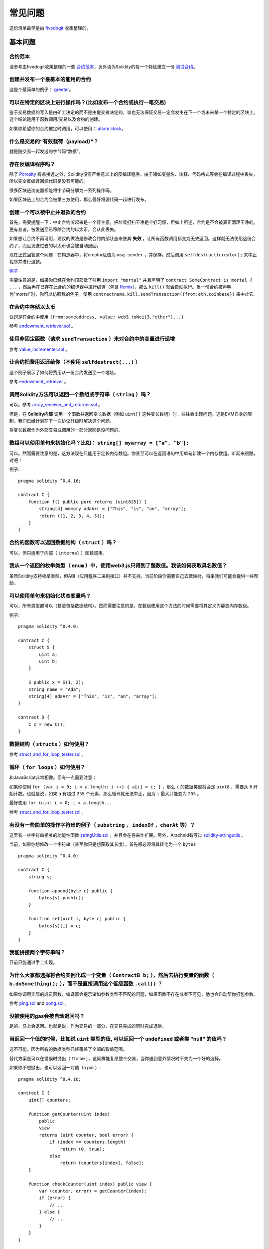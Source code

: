 ###########################
常见问题
###########################

这份清单最早是由 `fivedogit <mailto:fivedogit@gmail.com>`_ 收集整理的。


***************
基本问题
***************

合约范本
========

请参考由fivedogit收集整理的一些 `合约范本 <https://github.com/fivedogit/solidity-baby-steps/tree/master/contracts/>`_，另外请为Solidity的每一个特征建立一份 `测试合约 <https://github.com/ethereum/solidity/blob/develop/test/libsolidity/SolidityEndToEndTest.cpp>`_。

创建并发布一个最基本的能用的合约
================================

这是个最简单的例子： `greeter <https://github.com/fivedogit/solidity-baby-steps/blob/master/contracts/05_greeter.sol>`_。

可以在特定的区块上进行操作吗？(比如发布一个合约或执行一笔交易)
==============================================================

鉴于交易数据的写入是由矿工决定的而不是由提交者决定的，谁也无法保证交易一定会发生在下一个或未来某一个特定的区块上。这个结论适用于函数调用/交易以及合约的创建。

如果你希望你的合约被定时调用，可以使用：
`alarm clock <http://www.ethereum-alarm-clock.com/>`_。

什么是交易的“有效载荷（payload）”？
========================

就是随交易一起发送的字节码“数据”。

存在反编译程序吗？
==================

除了 `Porosity <https://github.com/comaeio/porosity>`_ 有点接近之外，Solidity没有严格意义上的反编译程序。由于诸如变量名、注释、代码格式等会在编译过程中丢失，所以完全反编译回源代码是没有可能的。

很多区块链浏览器都能将字节码分解为一系列操作码。

如果区块链上的合约会被第三方使用，那么最好将源代码一起进行发布。

创建一个可以被中止并退款的合约
==============================

首先，需要提醒一下：中止合约听起来是一个好主意，把垃圾打扫干净是个好习惯，但如上所述，合约是不会被真正清理干净的。更有甚者，被发送至已移除合约的以太币，会从此丢失。

如果想让合约不再可用，建议的做法是修改合约内部状态来使其 **失效** ，让所有函数调用都变为无效返回。这样就无法使用这份合约了，而且发送过去的以太币也会被自动退回。

现在正式回答这个问题：在构造器中，将creator赋值为 ``msg.sender`` ，并保存。然后调用 ``selfdestruct(creator);`` 来中止程序并进行退款。

`例子 <https://github.com/fivedogit/solidity-baby-steps/blob/master/contracts/05_greeter.sol>`_

需要注意的是，如果你已经在合约顶部做了引用 ``import "mortal"`` 并且声明了 
``contract SomeContract is mortal { ...`` ，然后再在已存在此合约的编译器中进行编译（包含 `Remix <https://remix.ethereum.org/>`_），那么 ``kill()`` 就会自动执行。当一份合约被声明为"mortal"时，你可以仿照我的例子，使用 ``contractname.kill.sendTransaction({from:eth.coinbase})`` 来中止它。


在合约中存储以太币
==================

诀窍是在合约中使用 ``{from:someaddress, value: web3.toWei(3,"ether")...}``

参考 `endowment_retriever.sol <https://github.com/fivedogit/solidity-baby-steps/blob/master/contracts/30_endowment_retriever.sol>`_ 。

使用非固定函数（请求 ``sendTransaction`` ）来对合约中的变量进行递增
===================================================================

参考 `value_incrementer.sol <https://github.com/fivedogit/solidity-baby-steps/blob/master/contracts/20_value_incrementer.sol>`_ 。

让合约把费用返还给你（不使用 ``selfdestruct(...)`` ）
====================================================

这个例子展示了如何将费用从一份合约发送至一个地址。

参考 `endowment_retriever <https://github.com/fivedogit/solidity-baby-steps/blob/master/contracts/30_endowment_retriever.sol>`_ 。

调用Solidity方法可以返回一个数组或字符串（ ``string`` ）吗？
==========================================================

可以。参考 `array_receiver_and_returner.sol <https://github.com/fivedogit/solidity-baby-steps/blob/master/contracts/60_array_receiver_and_returner.sol>`_ 。

但是，在 **Solidity内部** 调用一个函数并返回变长数据（例如 ``uint[]`` 这种变长数组）时，往往会出现问题。这是EVM自身的限制，我们已经计划在下一次协议升级时解决这个问题。

将变长数据作为外部交易或调用的一部分返回是没问题的。

数组可以使用单句来初始化吗？比如： ``string[] myarray = ["a", "b"];``
=============================================================================

可以。然而需要注意的是，这方法现在只能用于定长内存数组。你甚至可以在返回语句中用单句新建一个内存数组。听起来很酷，对吧！ 

例子::

    pragma solidity ^0.4.16;

    contract C {
        function f() public pure returns (uint8[5]) {
            string[4] memory adaArr = ["This", "is", "an", "array"];
            return ([1, 2, 3, 4, 5]);
        }
    }

合约的函数可以返回数据结构（ ``struct`` ）吗？
==========================================

可以，但只适用于内部（ ``internal`` ）函数调用。

我从一个返回的枚举类型（ ``enum`` ）中，使用web3.js只得到了整数值。我该如何获取具名数值？
=========================================================================================

虽然Solidity支持枚举类型，但ABI（应用程序二进制接口）并不支持。当前阶段你需要自己去做映射，将来我们可能会提供一些帮助。

可以使用单句来初始化状态变量吗？
==================================

可以，所有类型都可以（甚至包括数据结构）。然而需要注意的是，在数组使用这个方法的时候需要将其定义为静态内存数组。

例子::

    pragma solidity ^0.4.0;

    contract C {
        struct S {
            uint a;
            uint b;
        }

        S public x = S(1, 2);
        string name = "Ada";
        string[4] adaArr = ["This", "is", "an", "array"];
    }

    contract D {
        C c = new C();
    }

数据结构（ ``structs`` ）如何使用？
===================================

参考 `struct_and_for_loop_tester.sol <https://github.com/fivedogit/solidity-baby-steps/blob/master/contracts/65_struct_and_for_loop_tester.sol>`_ 。

循环（ ``for loops`` ）如何使用？
=================================

和JavaScript非常相像。但有一点需要注意：

如果你使用 ``for (var i = 0; i < a.length; i ++) { a[i] = i; }`` ，那么 ``i`` 的数据类型将会是 ``uint8`` ，需要从 ``0`` 开始计数。也就是说，如果 ``a`` 有超过 ``255`` 个元素，那么循环就无法中止，因为 ``i`` 最大只能变为 ``255`` 。

最好使用 ``for (uint i = 0; i < a.length...``

参考 `struct_and_for_loop_tester.sol <https://github.com/fivedogit/solidity-baby-steps/blob/master/contracts/65_struct_and_for_loop_tester.sol>`_ 。

有没有一些简单的操作字符串的例子（ ``substring`` ， ``indexOf`` ，``charAt`` 等）？
===================================================================================

这里有一些字符串相关的功能性函数 `stringUtils.sol <https://github.com/ethereum/dapp-bin/blob/master/library/stringUtils.sol>`_ ，并且会在将来作扩展。另外，Arachnid有写过 `solidity-stringutils <https://github.com/Arachnid/solidity-stringutils>`_ 。

当前，如果你想修改一个字符串（甚至你只是想获取其长度），首先都必须将其转化为一个 ``bytes`` ::

    pragma solidity ^0.4.0;

    contract C {
        string s;

        function append(byte c) public {
            bytes(s).push(c);
        }

        function set(uint i, byte c) public {
            bytes(s)[i] = c;
        }
    }


我能拼接两个字符串吗？
======================

目前只能通过手工实现。

为什么大家都选择将合约实例化成一个变量（ ``ContractB b;`` ），然后去执行变量的函数（ ``b.doSomething();`` ），而不是直接调用这个低级函数 ``.call()`` ？
==========================================================================================================================================================================

如果你调用实际的成员函数，编译器会提示诸如参数类型不匹配的问题，如果函数不存在或者不可见，他也会自动帮你打包参数。

参考 `ping.sol <https://github.com/fivedogit/solidity-baby-steps/blob/master/contracts/45_ping.sol>`_ and
`pong.sol <https://github.com/fivedogit/solidity-baby-steps/blob/master/contracts/45_pong.sol>`_ 。

没被使用的gas会被自动退回吗？
==============================

是的，马上会退回。也就是说，作为交易的一部分，在交易完成的同时完成退款。

当返回一个值的时候，比如说 ``uint`` 类型的值, 可以返回一个 ``undefined`` 或者类 "null" 的值吗？
===============================================================================================

这不可能，因为所有的数据类型已经覆盖了全部的取值范围。

替代方案是可以在错误时抛出（ ``throw`` ），这同样能复原整个交易，当你遇到意外情况时不失为一个好的选择。

如果你不想抛出，也可以返回一对值（a pair）::

    pragma solidity ^0.4.16;

    contract C {
        uint[] counters;

        function getCounter(uint index)
            public
            view
            returns (uint counter, bool error) {
                if (index >= counters.length)
                    return (0, true);
                else
                    return (counters[index], false);
        }

        function checkCounter(uint index) public view {
            var (counter, error) = getCounter(index);
            if (error) {
                // ...
            } else {
                // ...
            }
        }
    }


注释会被包含在已部署的合约里吗，而且会增加部署的gas吗？
==========================================================

不会，所有执行时非必须的内容都会在编译的时候被移除。
其中就包括注释、变量名和类型名。

如果在调用合约的函数时一起发送了以太币，将会发生什么？
======================================================

就像在创建合约时发送以太币一样，会累加到合约的余额总数上。
你只可以将以太币一起发送至拥有 ``payable`` 修饰符的函数，不然会抛出异常。

合约对合约的交易可以获得交易回执吗？
====================================

不能，合约对合约的函数调用并不会创建前者自己的交易，你必须要去查看全部的交易。这也是为什么很多区块浏览器无法正确显示合约对合约发送的以太币。

关键字 ``memory`` 是什么？是用来做什么的？
==========================================

以太坊虚拟机拥有三类存储区域。

第一类是存储（ "storage" ），贮存了合约声明中所有的变量。
虚拟机会为每份合约分别划出一片独立的存储（ "storage" ）区域，并在函数相互调用时持久存在，所以其使用开销非常大。

第二类是内存（ "memory" ），用于暂存数据。其中存储的内容会在函数被调用（包括外部函数）时擦除，所以其使用开销相对较小。

第三类是栈，用于存放小型的局部变量。使用几乎是免费的，但容量有限。

对绝大部分数据类型来说，由于每次被使用时都会被复制，所以你无法指定将其存储在哪里。

在数据类型中，对所谓存储地点比较重视的是结构和数组。 如果你在函数调用中传递了这类参数，假设它们的数据可以被贮存在存储（storage）或内存（memory）中，那么它们将不会被复制。也就是说，当你在被调用函数中修改了它们的内容，这些修改对调用者也是可见的。

不同数据类型的变量会有各自默认的存储地点：

* 状态变量总是会贮存在存储（storage）中
* 函数参数默认存放在内存（memory）中
* 数据结构、数组或映射类型的局部变量，默认会放在存储（storage）中
* 除数据结构、数组及映射类型之外的局部变量，会储存在栈中

例子::

    pragma solidity ^0.4.0;

    contract C {
        uint[] data1;
        uint[] data2;

        function appendOne() public {
            append(data1);
        }

        function appendTwo() public {
            append(data2);
        }

        function append(uint[] storage d) internal {
            d.push(1);
        }
    }

函数 ``append`` 能一起作用于 ``data1`` 和 ``data2`` ，并且修改是永久保存的。如果你移除了 ``storage`` 关键字，函数的参数会默认存储于 ``memory`` 。这带来的影响是，在 ``append(data1)`` 或 ``append(data2)`` 被调用的时节，一份全新的状态变量的拷贝会在内存（memory）中被创建， ``append`` 操作的会是这份拷贝（也不支持 ``.push`` -但这又是另一个话题了）。针对这份全新的拷贝的修改，不会反过来影响 ``data1`` 或 ``data2`` 。

一个常见误区就是声明了一个局部变量，就认为它会创建在内存（memory）中，其实它会被创建在存储（storage）中::

    /// 这份合约包含一处错误

    pragma solidity ^0.4.0;

    contract C {
        uint someVariable;
        uint[] data;

        function f() public {
            uint[] x;
            x.push(2);
            data = x;
        }
    }

局部变量 ``x`` 的数据类型是 ``uint[] storage``，但由于存储（storage）不是动态指定的，它需要在使用前通过状态变量赋值。所以 ``x`` 本身不会被分配存储（storage）的空间，取而代之的是，它只是作为存储（storage）中已有变量的别名。 

实际上会发生的是，编译器将 ``x`` 解析为一个存储指针，并默认将指针指向存储槽（storage slot） ``0`` 。这就造成 ``someVariable`` （贮存在存储槽（storage slot） ``0`` ）会被 ``x.push(2)`` 更改。（在本例中，两个合约变量 someVariable 和 data 会被预先分配到两个存储槽（storage slot）中，即存储槽（storage slot） ``0`` 和 存储槽（storage slot） ``1`` 。上面的程序会使局部变量 x 变成指向保存了变量 someVariable 的存储槽 ``0`` 的指针。译者注。）

正确的方法如下::

    pragma solidity ^0.4.0;

    contract C {
        uint someVariable;
        uint[] data;

        function f() public {
            uint[] x = data;
            x.push(2);
        }
    }

******************
高级问题
******************

怎样才能在合约中获取一个随机数？（实施一份自动回款的博彩合约）
==============================================================

做好随机这件事情，往往是一个加密项目最关键的部分，大部分的失败都来自于使用了低劣的随机数发生器。

如果你不考虑安全性，可以做一个类似于 `coin flipper <https://github.com/fivedogit/solidity-baby-steps/blob/master/contracts/35_coin_flipper.sol>`_ 的东西，反之，最好调用一份可以提供随机性的合约，比如 `RANDAO <https://github.com/randao/randao>`_ 。

从另一份合约中的非固定函数获取返回值
====================================

关键点是调用者（合约）需要了解将被调用的函数。

参考 `ping.sol <https://github.com/fivedogit/solidity-baby-steps/blob/master/contracts/45_ping.sol>`_
和 `pong.sol <https://github.com/fivedogit/solidity-baby-steps/blob/master/contracts/45_pong.sol>`_ 。

让合约在首次被挖出时就开始做些事情
====================================

使用构造函数。在构造函数中写的任何内容都会在第一次被挖矿时执行。

参考 `replicator.sol <https://github.com/fivedogit/solidity-baby-steps/blob/master/contracts/50_replicator.sol>`_ 。

怎样才能创建二维数组？
======================

参考 `2D_array.sol <https://github.com/fivedogit/solidity-baby-steps/blob/master/contracts/55_2D_array.sol>`_ 。

需要注意的是，用 ``uint8`` 类型的数据填满一个10x10的方阵，再加上合约创建，总共需要花费超过 ``800,000`` 的gas。如果是17x17需要 ``2,000,000`` 的gas。然而交易的gas上限是314万。。。好吧，其实你也玩不了太大的花样。

注意，“创建”数组纯粹是免费的，成本在于填充数组。

还需注意，优化存储访问可以大大降低gas的花费，因为一个存储槽（storage slot）可以存放下32个 ``uint8`` 类型的值。但这类优化目前也存在一些问题：在跨循环的时候不起作用；以及在边界检查时候会出问题。当然，在未来这种情况会得到改观。

当我们复制一个数据结构（ ``struct`` ）时， 数据结构 （ ``struct`` ）中定义的映射会被怎么处理？
========================================================================

这是一个非常有意思的问题。假设我们有一份合约，里面的字段设置如下::

    struct User {
        mapping(string => string) comments;
    }

    function somefunction public {
       User user1;
       user1.comments["Hello"] = "World";
       User user2 = user1;
    }

在这种情况下，由于缺失 "被映射的键列表" ，被复制至userList的数据结构中的映射会被忽视。因此，系统无法找出什么值可以被复制过去。

我应该如何初始化一份只包含指定数量wei的合约？
===========================================

目前实现方式不是太优雅，当然暂时也没有更好的方法。
就拿 ``合约A`` 调用一个 ``合约B`` 的新实例来说，``new B`` 周围必须要加括号，不然 ``B.value`` 会被认作是 ``B`` 的一个成员函数，叫做 ``value`` 。
你必须确保两份合约都知道对方的存在，并且 ``合约B`` 拥有 ``payable`` 构造函数。

就是这个例子::

    pragma solidity ^0.4.0;

    contract B {
        function B() public payable {}
    }

    contract A {
        address child;

        function test() public {
            child = (new B).value(10)(); //construct a new B with 10 wei
        }
    }

合约的函数可以接收二维数组吗？
==============================

二维数组还无法使用于外部调用和动态数组 - 你只能使用一维的动态数组。

``bytes32`` 和 ``string`` 有什么关系吗？为什么 ``bytes32 somevar = "stringliteral";`` 可以生效，还有保存下来的那个32-字节的16进制数值有什么含义吗？
========================================================================================================================================================================================

数据类型 ``bytes32`` 可以存放 32个（原始）字节。在给变量分配值的过程中 ``bytes32 samevar = "stringliteral";``，
字符串已经被逐字翻译成了原始字节。如果你去检查 ``somevar`` ，会发现一个32-字节的16进制数值，这就是用16进制表示的 ``"字符串的文字"`` 。

The type ``bytes`` is similar, only that it can change its length.
数据类型 ``bytes`` 与此类似，只是它的长度可以改变。

最终来看，假设 ``bytes`` 储存的是字符串的UTF-8编码，那么它和 ``string`` 基本是等同的。由于 ``string`` 存储的是UTF-8编码格式的数据，所以计算字符串中字符数量的成本是很高的（某些字符的编码甚至大于一个字节）。因此，系统还不支持 ``string s; s.length`` ，甚至不能通过索引访问 ``s[2]`` 。但如果你想访问字符串的下级字节编码，可以使用 ``bytes(s).length`` 和 ``bytes(s)[2]``，它们分别会返回字符串在UTF-8编码下的字节数量（不是字符数量）以及字符串UTF-8编码的第二个字节（不是字符）。

一份合约可以传递一个数组（固定长度）或者一个字符串或者一个 ``bytes`` （不定长度）给另一份合约吗？
=================================================================================================

当然可以。但如果不小心跨越了内存 / 存储的边界，一份独立的拷贝就会被创建出来::

    pragma solidity ^0.4.16;

    contract C {
        uint[20] x;

        function f() public {
            g(x);
            h(x);
        }

        function g(uint[20] y) internal pure {
            y[2] = 3;
        }

        function h(uint[20] storage y) internal {
            y[3] = 4;
        }
    }

由于会在内存中对存储的值创建一份独立的拷贝（默认存储在内存中），所以对 ``g(x)`` 的调用其实并不会对 ``x`` 产生影响。另一方面，由于传递的只是引用而不是一个拷贝， ``h(x)`` 得以成功地修改了 ``x`` 。

有些时候，当我想用类似这样的表达式： ``arrayname.length = 7;`` 来修改数组长度，却会得到一个编译错误 ``Value must be an lvalue`` 。这是为什么？
====================================================================================================================================================

你可以使用 ``arrayname.length = <some new length>;`` 来调整存储中的动态数组（也就是在合约级别声明的数组）的长度。如果你得到一个 "lvalue" 错误，那么你有可能做错了以下两件事中的一件或全部。

1. 你在尝试修改长度的数组可能是存在 "内存" 中的，或者

2. 你可能在尝试修改一个非动态数组的长度。

::

    int8[] memory memArr;        // 第一种情况
    memArr.length++;             // 非法操作
    int8[5] storageArr;          // 第二种情况
    somearray.length++;          // 非法操作
    int8[5] storage storageArr2; // 第二种情况附加显式定义
    somearray2.length++;         // 合法操作

**重要提醒：** 在Solidity中，数组维数的声明方向是和在C或Java中的声明方向相反的，但访问方式相同。

举个例子， ``int8[][5] somearray;`` 是5个 ``int8`` 格式的动态数组。

这么做的原因是， ``T[5]`` 总是能被识别为5个 ``T`` 的数组，哪怕 ``T`` 本身就是一个数组（而在C或Java是不一样的）。 

Solidity的函数可以返回一个字符串数组吗（ ``string[]`` ）？
==========================================================

暂时还不可以，因为这要求两个维度都是动态数组（ ``string`` 本身就是一种动态数组）。

如果你发起了一次获取数组的调用，有可能获得整个数组吗？还是说另外需要写一个辅助函数来实现？
========================================================================================

一个数组类型的公共状态变量会有一个自动的获取函数 :ref:`getter function<getter-functions>` , 这个函数只会返回单个元素。如果你想获取完整的数组，那么只能再手工写一个函数来实现。

如果某个账户只存储了值但没有任何代码，将会发生什么？例子: http://test.ether.camp/account/5f740b3a43fbb99724ce93a879805f4dc89178b5
=================================================================================================================================

构造函数做的最后一件事情是返回合约的代码。这件事消耗的gas取决于代码的长度，其中有种可能的情况是提供的gas不够。这是唯一的一种情况下，出现了 "out of gas" 异常却不会去复原改变了的状态，这个改变在这里就是对状态变量的初始化。

https://github.com/ethereum/wiki/wiki/Subtleties

当CREATE操作的某个阶段被成功执行，如果这个操作返回x，那么5 * len(x)的gas在合约被创建前会从剩余gas中被扣除。如果剩余的gas少于5 * len(x)，那么就不进行gas扣除，而是把创建的合约代码改变成空字符串，但这时候并不认为是发生了异常 - 不会发生复原。

在定制代币（Token）的合约中，下面这些奇怪的校验是做什么的？
===========================================================

::

    require((balanceOf[_to] + _value) >= balanceOf[_to]);

在Solidity（以及大多数其他机器相关的编程语言）中的整型都会被限定在一定范围内。
比如 ``uint256`` ，就是从 ``0`` 到 ``2**256 - 1`` 。如果针对这些数字进行操作的结果不在这个范围内，那么就会被截断。这些截断会带来
`严重的后果 <https://en.bitcoin.it/wiki/Value_overflow_incident>`_ ，所以像上面这样的代码需要考虑避免此类攻击。

更多问题？
==========

如果你有其他问题，或者你的问题在这里找不到答案，请在此联系我们
`gitter <https://gitter.im/ethereum/solidity>`_ 或者提交一个 `issue <https://github.com/ethereum/solidity/issues>`_ 。
